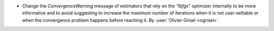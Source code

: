 - Change the `ConvergenceWarning` message of estimators that rely on the
  `"lbfgs"` optimizer internally to be more informative and to avoid
  suggesting to increase the maximum number of iterations when it is not
  user-settable or when the convergence problem happens before reaching it.
  By :user:`Olivier Grisel <ogrisel>`.
